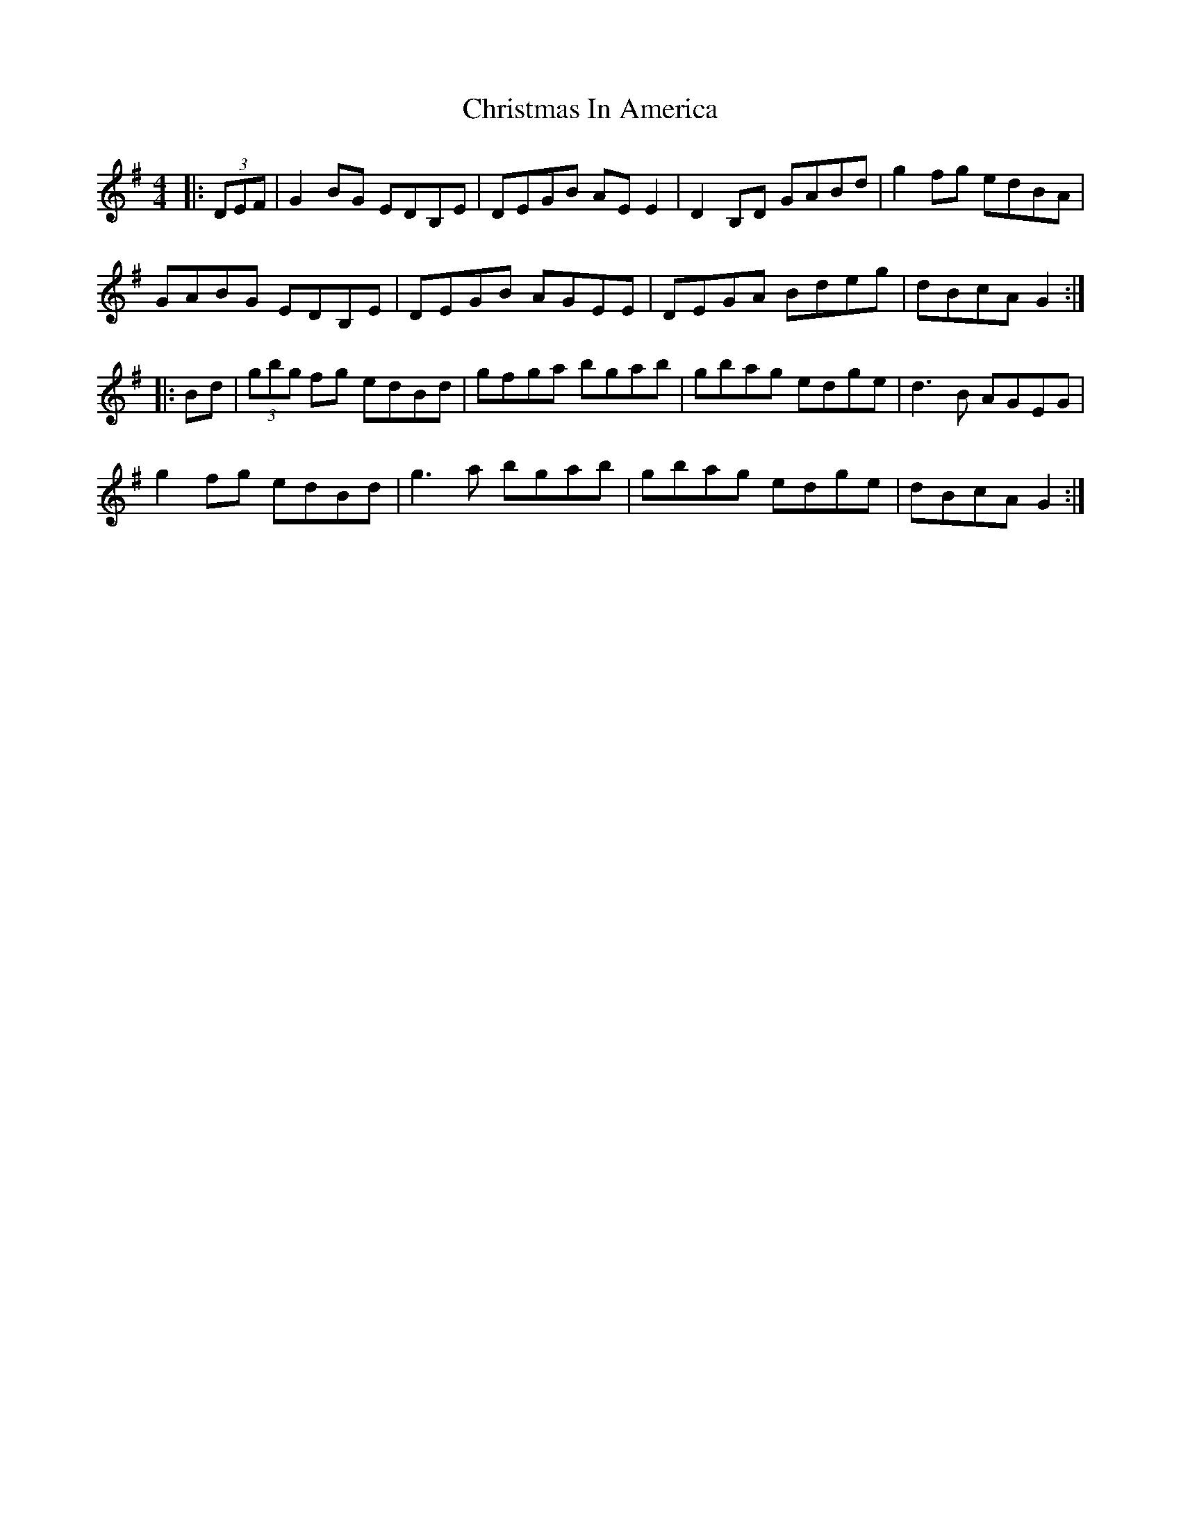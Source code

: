X: 7118
T: Christmas In America
R: reel
M: 4/4
K: Gmajor
|:(3DEF|G2 BG EDB,E|DEGB AE E2|D2 B,D GABd|g2 fg edBA|
GABG EDB,E|DEGB AGEE|DEGA Bdeg|dBcA G2:|
|:Bd|(3gbg fg edBd|gfga bgab|gbag edge|d3B AGEG|
g2 fg edBd|g3a bgab|gbag edge|dBcA G2:|

